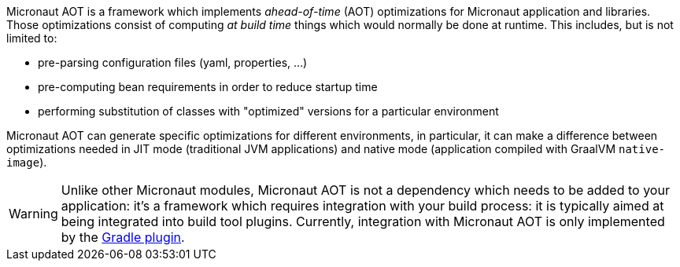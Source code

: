 Micronaut AOT is a framework which implements _ahead-of-time_ (AOT) optimizations for Micronaut application and libraries.
Those optimizations consist of computing _at build time_ things which would normally be done at runtime.
This includes, but is not limited to:

- pre-parsing configuration files (yaml, properties, ...)
- pre-computing bean requirements in order to reduce startup time
- performing substitution of classes with "optimized" versions for a particular environment

Micronaut AOT can generate specific optimizations for different environments, in particular, it can make a difference between optimizations needed in JIT mode (traditional JVM applications) and native mode (application compiled with GraalVM `native-image`).

WARNING: Unlike other Micronaut modules, Micronaut AOT is not a dependency which needs to be added to your application: it's a framework which requires integration with your build process: it is typically aimed at being integrated into build tool plugins.
Currently, integration with Micronaut AOT is only implemented by the https://github.com/micronaut-projects/micronaut-gradle-plugin[Gradle plugin].
